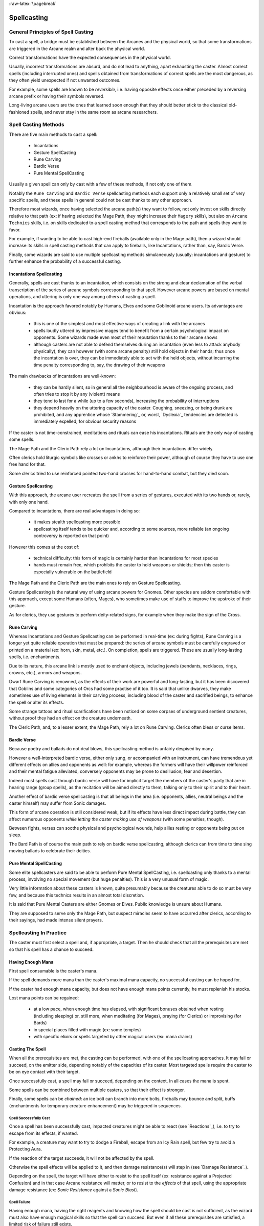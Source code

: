 
:raw-latex:`\pagebreak`


Spellcasting
------------



General Principles of Spell Casting
...................................

To cast a spell, a bridge must be established between the Arcanes and the physical world, so that some transformations are triggered in the Arcane realm and alter back the physical world.

Correct transformations have the expected consequences in the physical world.

Usually, incorrect transformations are absurd, and do not lead to anything, apart exhausting the caster. Almost correct spells (including interrupted ones) and spells obtained from transformations of correct spells are the most dangerous, as they often yield unexpected if not unwanted outcomes. 

For example, some spells are known to be *reversible*, i.e. having opposite effects once either preceded by a reversing arcane prefix or having their symbols reversed.

Long-living arcane users are the ones that learned soon enough that they should better stick to the classical old-fashioned spells, and never stay in the same room as arcane researchers.



Spell Casting Methods
.....................

There are five main methods to cast a spell: 

 - Incantations
 - Gesture SpellCasting
 - Rune Carving
 - Bardic Verse
 - Pure Mental SpellCasting

Usually a given spell can only by cast with a few of these methods, if not only one of them.

Notably the ``Rune Carving`` and ``Bardic Verse`` spellcasting methods each support only a relatively small set of very specific spells, and these spells in general could not be cast thanks to any other approach. 

Therefore most wizards, once having selected the arcane path(s) they want to follow, not only invest on skills directly relative to that path (ex: if having selected the Mage Path, they might increase their ``Magery`` skills), but also on ``Arcane Technics`` skills, i.e. on skills dedicated to a spell casting method that corresponds to the path and spells they want to favor. 

For example, if wanting to be able to cast high-end fireballs (available only in the Mage path), then a wizard should increase its skills in spell casting methods that can apply to fireballs, like Incantations, rather than, say, Bardic Verse.

Finally, some wizards are said to use multiple spellcasting methods simulaneously (usually: incantations and gesture) to further enhance the probability of a successful casting.


Incantations Spellcasting
_________________________

Generally, spells are cast thanks to an incantation, which consists on the strong and clear declamation of the verbal transcription of the series of arcane symbols corresponding to that spell. However arcane powers are based on mental operations, and uttering is only one way among others of casting a spell.

Incantation is the approach favored notably by Humans, Elves and some Goblinoid arcane users. Its advantages are obvious:

 - this is one of the simplest and most effective ways of creating a link with the arcanes
 
 - spells loudly uttered by impressive mages tend to benefit from a certain psychological impact on opponents. Some wizards made even most of their reputation thanks to their arcane shows
 
 - although casters are not able to defend themselves during an incantation (even less to attack anybody physically), they can however (with some arcane penalty) still hold objects in their hands; thus once the incantation is over, they can be immediately able to act with the held objects, without incurring the time penalty corresponding to, say, the drawing of their weapons 
 
 
The main drawbacks of incantations are well-known:

 - they can be hardly silent, so in general all the neighbourhood is aware of the ongoing process, and often tries to stop it by any (violent) means
 
 - they tend to last for a while (up to a few seconds), increasing the probability of interruptions
 
 - they depend heavily on the uttering capacity of the caster. Coughing, sneezing, or being drunk are prohibited, and any apprentice whose `Stammering`_ or, worst, `Dyslexia`_ tendencies are detected is immediately expelled, for obvious security reasons


If the caster is not time-constrained, meditations and rituals can ease his incantations. Rituals are the only way of casting some spells.

The Mage Path and the Cleric Path rely a lot on Incantations, although their incantations differ widely.

Often clerics hold liturgic symbols like crosses or ankhs to reinforce their power, although of course they have to use one free hand for that.

Some clerics tried to use reinforced pointed two-hand crosses for hand-to-hand combat, but they died soon.



Gesture Spellcasting
____________________

With this approach, the arcane user recreates the spell from a series of gestures, executed with its two hands or, rarely, with only one hand.

Compared to incantations, there are real advantages in doing so:

 - it makes stealth spellcasting more possible
 
 - spellcasting itself tends to be quicker and, according to some sources, more reliable (an ongoing controversy is reported on that point)

However this comes at the cost of:

 - technical difficulty: this form of magic is certainly harder than incantations for most species
 
 - hands must remain free, which prohibits the caster to hold weapons or shields; then this caster is especially vulnerable on the battlefield

The Mage Path and the Cleric Path are the main ones to rely on Gesture Spellcasting.  

Gesture Spellcasting is the natural way of using arcane powers for Gnomes. Other species are seldom comfortable with this approach, except some Humans (often, Mages), who sometimes make use of staffs to improve the upstroke of their gesture.

As for clerics, they use gestures to perform deity-related signs, for example when they make the sign of the Cross. 




Rune Carving
____________

Whereas Incantations and Gesture Spellcasting can be performed in real-time (ex: during fights), Rune Carving is a longer yet quite reliable operation that must be prepared: the series of arcane symbols must be carefully engraved or printed on a material (ex: horn, skin, metal, etc.). On completion, spells are triggered. These are usually long-lasting spells, i.e. enchantments.

Due to its nature, this arcane link is mostly used to enchant objects, including jewels (pendants, necklaces, rings, crowns, etc.), armors and weapons.

Dwarf Rune Carving is renowned, as the effects of their work are powerful and long-lasting, but it has been discovered that Goblins and some categories of Orcs had some practise of it too. It is said that unlike dwarves, they make sometimes use of living elements in their carving process, including blood of the caster and sacrified beings, to enhance the spell or alter its effects. 

Some strange tattoos and ritual scarifications have been noticed on some corpses of underground sentient creatures, without proof they had an effect on the creature underneath.

The Cleric Path, and, to a lesser extent, the Mage Path, rely a lot on Rune Carving. Clerics often bless or curse items.



Bardic Verse
____________

Because poetry and ballads do not deal blows, this spellcasting method is unfairly despised by many. 

However a well-interpreted bardic verse, either only sung, or accompanied with 
an instrument, can have tremendous yet different effects on allies and opponents as well: for example, whereas the formers will have their willpower reinforced and their mental fatigue alleviated, conversely opponents may be prone to desillusion, fear and desertion.

Indeed most spells cast through bardic verse will have for implicit target the members of the caster's party that are in hearing range (group spells), as the recitation will be aimed directly to them, talking only to their spirit and to their heart.

Another effect of bardic verse spellcasting is that all beings in the area (i.e. opponents, allies, neutral beings and the caster himself) may suffer from Sonic damages. 

This form of arcane operation is still considered weak, but if its effects have less direct impact during battle, they can affect numerous opponents *while letting the caster making use of weapons* (with some penalties, though).

Between fights, verses can soothe physical and psychological wounds, help allies resting or opponents being put on sleep.

The Bard Path is of course the main path to rely on bardic verse spellcasting, although clerics can from time to time sing moving ballads to celebrate their deities. 



Pure Mental SpellCasting
________________________

Some elite spellcasters are said to be able to perform Pure Mental SpellCasting, i.e. spellcasting only thanks to a mental process, involving no special movement (but huge penalties). This is a very unusual form of magic.

Very little information about these casters is known, quite presumably because the creatures able to do so must be very few, and because this technics results in an almost total discretion.

It is said that Pure Mental Casters are either Gnomes or Elves. Public knowledge is unsure about Humans. 

They are supposed to serve only the Mage Path, but suspect miracles seem to have occurred after clerics, according to their sayings, had made intense silent prayers.



Spellcasting In Practice
........................

The caster must first select a spell and, if appropriate, a target. Then he should check that all the prerequisites are met so that his spell has a chance to succeed.


Having Enough Mana
__________________

First spell consumable is the caster's mana.

If the spell demands more mana than the caster's maximal mana capacity, no successful casting can be hoped for.

If the caster had enough mana capacity, but does not have enough mana points currently, he must replenish his stocks.

Lost mana points can be regained:

 - at a low pace, when enough time has elapsed, with significant bonuses obtained when resting (including sleeping) or, still more, when meditating (for Mages), praying (for Clerics) or improvising (for Bards)
 
 - in special places filled with magic (ex: some temples)
 
 - with specific elixirs or spells targeted by other magical users (ex: mana drains)

 
Casting The Spell
_________________

When all the prerequisites are met, the casting can be performed, with one of the spellcasting approaches. It may fail or succeed, on the emitter side, depending notably of the capacities of its caster. Most targeted spells require the caster to be on eye contact with their target.
  
Once successfully cast, a spell may fail or succeed, depending on the context. In all cases the mana is spent.

Some spells can be combined between multiple casters, so that their effect is stronger.

Finally, some spells can be *chained*: an ice bolt can branch into more bolts, fireballs may bounce and split, buffs (enchantments for temporary creature enhancement) may be triggered in sequences.


Spell Successfully Cast
***********************

Once a spell has been successfully cast, impacted creatures might be able to react (see `Reactions`_), i.e. to try to escape from its effects, if wanted.

For example, a creature may want to try to dodge a Fireball, escape from an Icy Rain spell, but few try to avoid a Protecting Aura. 

If the reaction of the target succeeds, it will not be affected by the spell. 

Otherwise the spell effects will be applied to it, and then damage resistance(s) will step in (see `Damage Resistance`_).

Depending on the spell, the target will have either to resist to the spell itself (ex: resistance against a Projected Confusion) and in that case Arcane resistance will matter, or to resist to the *effects* of that spell, using the appropriate damage resistance (ex: *Sonic Resistance* against a *Sonic Blast*). 


Spell Failure
*************

Having enough mana, having the right reagents and knowing how the spell should be cast is not sufficient, as the wizard must also have enough magical skills so that the spell can succeed. But even if all these prerequisites are satisfied, a limited risk of failure still exists.

Should a spell fail, on most cases nothing special will happen, spell will just fizzle, and its prerequisites (mana, reagents, etc.) will be lost.

On other cases, the spell may backfire, and deal damages, especially to the caster. This is specially true for *Battle Arcane* spells, as the high energy gathered for them has to be cleared one way or another.

On rare cases, with some spells the failure might result in various other spell-specific unwanted effects, immediately apparent or not. Silent spell failure is one of the worst pitfalls threatening the unwary arcane user.



How to improve Spellcasting
...........................

Experienced spellcasters discovered that practise allowed them to cast more spells, or more powerful ones, or both.

This corresponds to various arcane skills, improving the progress in:

 - an arcane path: Mage Path, Cleric Path, or Bard Path
 
 - a spellcasting method: `Incantations Spellcasting`_, `Gesture Spellcasting`_, `Rune Carving`_, `Bardic Verse`_, `Pure Mental SpellCasting`_
 
 - arcane development: `Mana Tank`_, `Chained Casts`_

